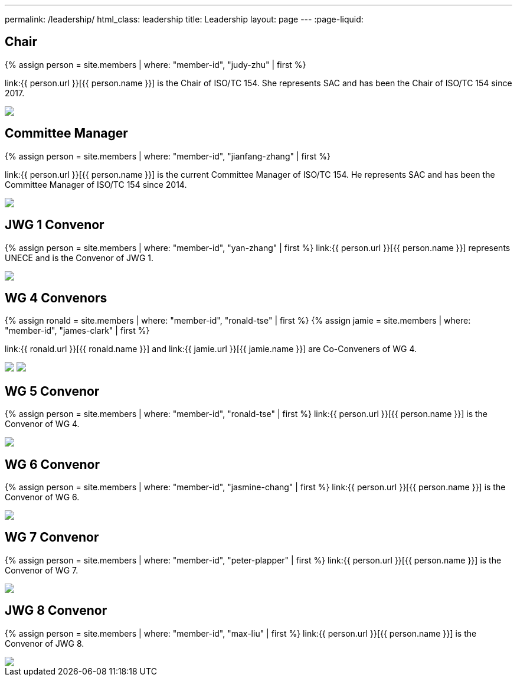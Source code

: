 ---
permalink: /leadership/
html_class: leadership
title: Leadership
layout: page
---
:page-liquid:

== Chair

{% assign person = site.members | where: "member-id", "judy-zhu" | first %}

link:{{ person.url }}[{{ person.name }}] is the Chair of ISO/TC 154.
She represents SAC and has been the Chair of ISO/TC 154 since 2017.

++++
<img class="picture" src="/assets/images/members/{{ person.picture }}">
++++


== Committee Manager

{% assign person = site.members | where: "member-id", "jianfang-zhang" | first %}

link:{{ person.url }}[{{ person.name }}] is the current Committee Manager of ISO/TC 154.
He represents SAC and has been the Committee Manager of ISO/TC 154 since 2014.

++++
<img class="picture" src="/assets/images/members/{{ person.picture }}">
++++


== JWG 1 Convenor

{% assign person = site.members | where: "member-id", "yan-zhang" | first %}
link:{{ person.url }}[{{ person.name }}] represents UNECE and is the Convenor of JWG 1.

++++
<img class="picture" src="/assets/images/members/{{ person.picture }}">
++++


== WG 4 Convenors

{% assign ronald = site.members | where: "member-id", "ronald-tse" | first %}
{% assign jamie = site.members | where: "member-id", "james-clark" | first %}

link:{{ ronald.url }}[{{ ronald.name }}] and
link:{{ jamie.url }}[{{ jamie.name }}] are Co-Conveners of WG 4.

++++
<img class="picture" src="/assets/images/members/{{ ronald.picture }}">
<img class="picture" src="/assets/images/members/{{ jamie.picture }}">
++++



== WG 5 Convenor

{% assign person = site.members | where: "member-id", "ronald-tse" | first %}
link:{{ person.url }}[{{ person.name }}] is the Convenor of WG 4.

++++
<img class="picture" src="/assets/images/members/{{ person.picture }}">
++++



== WG 6 Convenor

{% assign person = site.members | where: "member-id", "jasmine-chang" | first %}
link:{{ person.url }}[{{ person.name }}] is the Convenor of WG 6.

++++
<img class="picture" src="/assets/images/members/{{ person.picture }}">
++++



== WG 7 Convenor

{% assign person = site.members | where: "member-id", "peter-plapper" | first %}
link:{{ person.url }}[{{ person.name }}] is the Convenor of WG 7.

++++
<img class="picture" src="/assets/images/members/{{ person.picture }}">
++++


== JWG 8 Convenor

{% assign person = site.members | where: "member-id", "max-liu" | first %}
link:{{ person.url }}[{{ person.name }}] is the Convenor of JWG 8.

++++
<img class="picture" src="/assets/images/members/{{ person.picture }}">
++++


